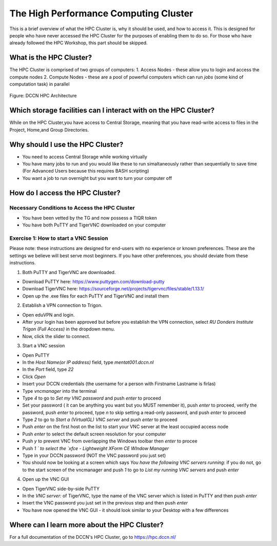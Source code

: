 The High Performance Computing Cluster
*****************

This is a brief overview of what the HPC Cluster is, why it should be used, and how to access it. 
This is designed for people who have never accessed the HPC Cluster for the purposes of enabling them to do so. 
For those who have already followed the HPC Workshop, this part should be skipped.

**What is the HPC Cluster?**
===============================

The HPC Cluster is comprised of two groups of computers:
1. Access Nodes - these allow you to login and access the compute nodes
2. Compute Nodes - these are a pool of powerful computers which can run *jobs* (some kind of computation task) in parallel

.. figure:: images/hpc_vnc.png
    :figwidth: 100%
    :align: center

    Figure: DCCN HPC Architecture




**Which storage facilities can I interact with on the HPC Cluster?**
===============================

While on the HPC Cluster,you have access to Central Storage, meaning that you have read-write access to files in the Project, Home,and Group Directories.

**Why should I use the HPC Cluster?**
===============================

* You need to access Central Storage while working virtually
* You have many jobs to run and you would like these to run simaltaneously rather than sequentially to save time (For Advanced Users because this requires BASH scripting)
* You want a job to run overnight but you want to turn your computer off

**How do I access the HPC Cluster?**
===============================

Necessary Conditions to Access the HPC Cluster
--------
* You have been vetted by the TG and now possess a TIQR token
* You have both PuTTY and TigerVNC downloaded on your computer

Exercise 1: How to start a VNC Session
----------
Please note: these instructions are designed for end-users with no experience or known preferences. 
These are the settings we believe will best serve most beginners. 
If you have other preferences, you should deviate from these instructions. 

1. Both PuTTY and TigerVNC are downloaded. 

* Download PuTTY here: https://www.puttygen.com/download-putty
* Download TigerVNC here: https://sourceforge.net/projects/tigervnc/files/stable/1.13.1/
* Open up the .exe files for each PuTTY and TigerVNC and install them

2. Establish a VPN connection to Trigon. 

* Open eduVPN and login. 
* After your login has been approved but before you establish the VPN connection, select `RU Donders Institute Trigon (Full Access)` in the dropdown menu. 
* Now, click the slider to connect. 

3. Start a VNC session

* Open PuTTY
* In the `Host Name(or IP address)` field, type `mentat001.dccn.nl`
* In the `Port` field, type `22`
* Click `Open`
* Insert your DCCN credentials (the username for a person with Firstname Lastname is firlas)
* Type `vncmanager` into the terminal
* Type `4` to go to `Set my VNC password` and push `enter` to proceed
* Set your password ( it can be anything you want but you MUST remember it), push `enter` to proceed, verify the password, push `enter` to proceed, type `n` to skip setting a read-only password, and push `enter` to proceed
* Type `2` to go to `Start a (VirtualGL) VNC server` and push `enter` to proceed
* Push `enter` on the first host on the list to start your VNC server at the least occupied access node
* Push `enter` to select the default screen resolution for your computer
* Push `y` to prevent VNC from overlapping the Windows toolbar then `enter` to procee
* Push `1 ` to select the `xfce - Lightweight XForm CE WIndow Manager`
* Type in your DCCN password (NOT the VNC password you just set)
* You should now be looking at a screen which says `You have the following VNC servers running`: if you do not, go to the start screen of the vncmanager and push `1` to go to `List my running VNC servers` and push `enter`

4. Open up the VNC GUI

* Open TigerVNC side-by-side PuTTY
* In the `VNC server:` of TigerVNC, type the name of the VNC server which is listed in PuTTY and then push `enter`
* Insert the VNC password you just set in the previous step and then push `enter`
* You have now opened the VNC GUI - it should look similar to your Desktop with a few differences

**Where can I learn more about the HPC Cluster?**
===============================

For a full documentation of the DCCN's HPC Cluster, go to https://hpc.dccn.nl/